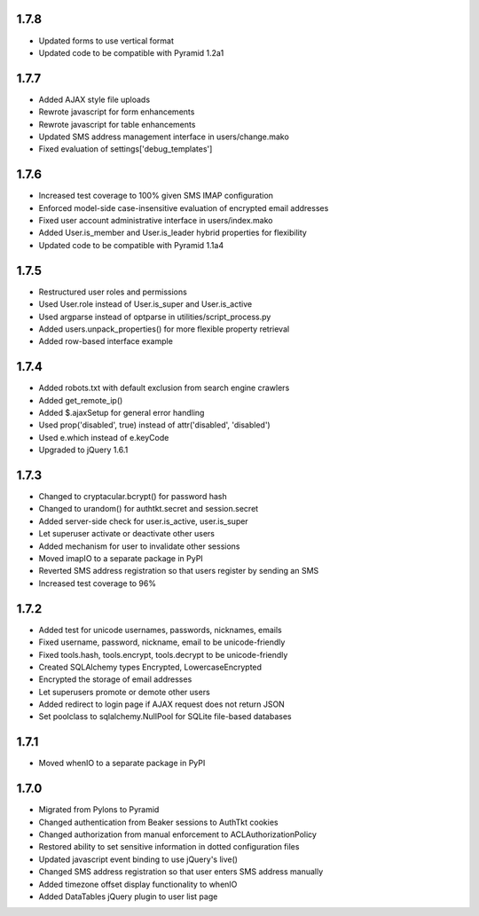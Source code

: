 1.7.8
-----
- Updated forms to use vertical format
- Updated code to be compatible with Pyramid 1.2a1


1.7.7
-----
- Added AJAX style file uploads
- Rewrote javascript for form enhancements
- Rewrote javascript for table enhancements
- Updated SMS address management interface in users/change.mako
- Fixed evaluation of settings['debug_templates']


1.7.6
-----
- Increased test coverage to 100% given SMS IMAP configuration
- Enforced model-side case-insensitive evaluation of encrypted email addresses
- Fixed user account administrative interface in users/index.mako
- Added User.is_member and User.is_leader hybrid properties for flexibility
- Updated code to be compatible with Pyramid 1.1a4


1.7.5
-----
- Restructured user roles and permissions
- Used User.role instead of User.is_super and User.is_active
- Used argparse instead of optparse in utilities/script_process.py
- Added users.unpack_properties() for more flexible property retrieval
- Added row-based interface example


1.7.4
-----
- Added robots.txt with default exclusion from search engine crawlers
- Added get_remote_ip()
- Added $.ajaxSetup for general error handling
- Used prop('disabled', true) instead of attr('disabled', 'disabled')
- Used e.which instead of e.keyCode
- Upgraded to jQuery 1.6.1


1.7.3
-----
- Changed to cryptacular.bcrypt() for password hash
- Changed to urandom() for authtkt.secret and session.secret
- Added server-side check for user.is_active, user.is_super
- Let superuser activate or deactivate other users
- Added mechanism for user to invalidate other sessions
- Moved imapIO to a separate package in PyPI
- Reverted SMS address registration so that users register by sending an SMS
- Increased test coverage to 96%


1.7.2
-----
- Added test for unicode usernames, passwords, nicknames, emails
- Fixed username, password, nickname, email to be unicode-friendly
- Fixed tools.hash, tools.encrypt, tools.decrypt to be unicode-friendly
- Created SQLAlchemy types Encrypted, LowercaseEncrypted
- Encrypted the storage of email addresses
- Let superusers promote or demote other users
- Added redirect to login page if AJAX request does not return JSON
- Set poolclass to sqlalchemy.NullPool for SQLite file-based databases


1.7.1
-----
- Moved whenIO to a separate package in PyPI


1.7.0
-----
- Migrated from Pylons to Pyramid
- Changed authentication from Beaker sessions to AuthTkt cookies
- Changed authorization from manual enforcement to ACLAuthorizationPolicy
- Restored ability to set sensitive information in dotted configuration files
- Updated javascript event binding to use jQuery's live()
- Changed SMS address registration so that user enters SMS address manually
- Added timezone offset display functionality to whenIO
- Added DataTables jQuery plugin to user list page
